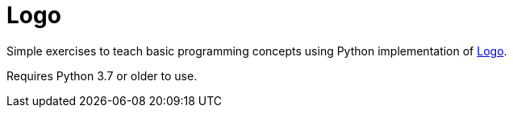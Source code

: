 = Logo

Simple exercises to teach basic programming concepts using Python implementation of https://en.wikipedia.org/wiki/Logo_%28programming_language%29[Logo].

Requires Python 3.7 or older to use.
